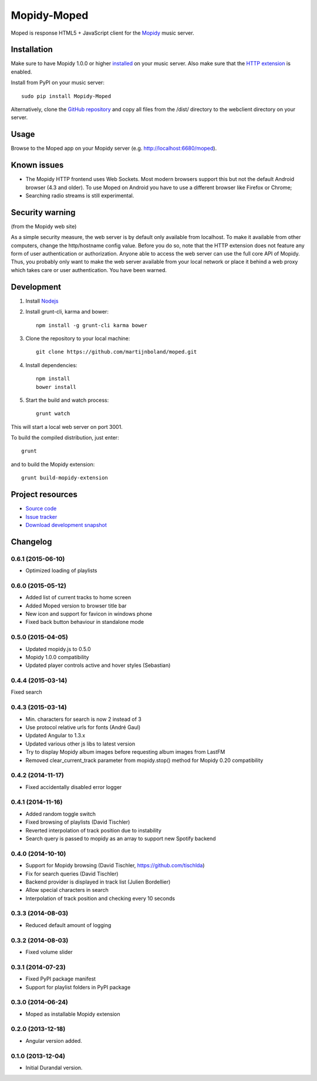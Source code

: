 ************
Mopidy-Moped
************

Moped is response HTML5 + JavaScript client for the `Mopidy <http://www.mopidy.com/>`_ music server.

.. image:: https://github.com/martijnboland/moped/raw/master/screenshots/moped-all-720.png?raw=true

Installation
============

Make sure to have Mopidy 1.0.0 or higher `installed <http://docs.mopidy.com/en/latest/installation/>`_ on your music server. Also make sure that the `HTTP extension <http://docs.mopidy.com/en/latest/ext/http/>`_ is enabled. 

Install from PyPI on your music server::

    sudo pip install Mopidy-Moped

Alternatively, clone the `GitHub repository <https://github.com/martijnboland/moped.git>`_ and copy all files from the /dist/ directory to the webclient directory on your server.

Usage
=====

Browse to the Moped app on your Mopidy server (e.g. http://localhost:6680/moped).

Known issues
============

- The Mopidy HTTP frontend uses Web Sockets. Most modern browsers support this but not the default Android browser (4.3 and older). To use Moped on Android you have to use a different browser like Firefox or Chrome;
- Searching radio streams is still experimental.

Security warning
================

(from the Mopidy web site)

As a simple security measure, the web server is by default only available from localhost. To make it available from other computers, change the http/hostname config value. Before you do so, note that the HTTP extension does not feature any form of user authentication or authorization. Anyone able to access the web server can use the full core API of Mopidy. Thus, you probably only want to make the web server available from your local network or place it behind a web proxy which takes care or user authentication. You have been warned.

Development
===========

1. Install `Nodejs <http://nodejs.org/>`_
2. Install grunt-cli, karma and bower::

    npm install -g grunt-cli karma bower

3. Clone the repository to your local machine::

    git clone https://github.com/martijnboland/moped.git

4. Install dependencies::

    npm install
    bower install
    
5. Start the build and watch process::

    grunt watch
    
This will start a local web server on port 3001.


To build the compiled distribution, just enter::

    grunt

and to build the Mopidy extension::

    grunt build-mopidy-extension

Project resources
=================

- `Source code <https://github.com/martijnboland/moped>`_
- `Issue tracker <https://github.com/martijnboland/moped/issues>`_
- `Download development snapshot <https://github.com/martijnboland/moped/tarball/master#egg=Mopidy-Moped-dev>`_

Changelog
=========

0.6.1 (2015-06-10)
------------------

- Optimized loading of playlists

0.6.0 (2015-05-12)
------------------

- Added list of current tracks to home screen
- Added Moped version to browser title bar
- New icon and support for favicon in windows phone
- Fixed back button behaviour in standalone mode

0.5.0 (2015-04-05)
------------------

- Updated mopidy.js to 0.5.0
- Mopidy 1.0.0 compatibility
- Updated player controls active and hover styles (Sebastian) 

0.4.4 (2015-03-14)
------------------

Fixed search

0.4.3 (2015-03-14)
------------------

- Min. characters for search is now 2 instead of 3
- Use protocol relative urls for fonts (André Gaul)
- Updated Angular to 1.3.x
- Updated various other js libs to latest version
- Try to display Mopidy album images before requesting album images from LastFM
- Removed clear_current_track parameter from mopidy.stop() method for Mopidy 0.20 compatibility

0.4.2 (2014-11-17)
------------------

- Fixed accidentally disabled error logger

0.4.1 (2014-11-16)
------------------

- Added random toggle switch
- Fixed browsing of playlists (David Tischler)
- Reverted interpolation of track position due to instability
- Search query is passed to mopidy as an array to support new Spotify backend

0.4.0 (2014-10-10)
------------------

- Support for Mopidy browsing (David Tischler, https://github.com/tischlda)
- Fix for search queries (David Tischler)
- Backend provider is displayed in track list (Julien Bordellier)
- Allow special characters in search
- Interpolation of track position and checking every 10 seconds

0.3.3 (2014-08-03)
------------------

- Reduced default amount of logging

0.3.2 (2014-08-03)
------------------

- Fixed volume slider

0.3.1 (2014-07-23)
------------------

- Fixed PyPI package manifest
- Support for playlist folders in PyPI package

0.3.0 (2014-06-24)
------------------

- Moped as installable Mopidy extension

0.2.0 (2013-12-18)
------------------

- Angular version added.

0.1.0 (2013-12-04)
------------------

- Initial Durandal version.
